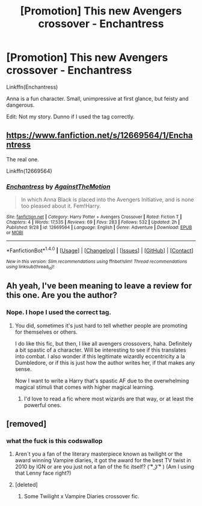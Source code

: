 #+TITLE: [Promotion] This new Avengers crossover - Enchantress

* [Promotion] This new Avengers crossover - Enchantress
:PROPERTIES:
:Author: AutumnSouls
:Score: 1
:DateUnix: 1509224765.0
:DateShort: 2017-Oct-29
:FlairText: Promotion
:END:
Linkffn(Enchantress)

Anna is a fun character. Small, unimpressive at first glance, but feisty and dangerous.

Edit: Not my story. Dunno if I used the tag correctly.


** [[https://www.fanfiction.net/s/12669564/1/Enchantress]]

The real one.

Linkffn(12669564)
:PROPERTIES:
:Author: AutumnSouls
:Score: 3
:DateUnix: 1509225033.0
:DateShort: 2017-Oct-29
:END:

*** [[http://www.fanfiction.net/s/12669564/1/][*/Enchantress/*]] by [[https://www.fanfiction.net/u/2576386/AgainstTheMotion][/AgainstTheMotion/]]

#+begin_quote
  In which Anna Black is placed into the Avengers Initiative, and is none too pleased about it. Fem!Harry.
#+end_quote

^{/Site/: [[http://www.fanfiction.net/][fanfiction.net]] *|* /Category/: Harry Potter + Avengers Crossover *|* /Rated/: Fiction T *|* /Chapters/: 4 *|* /Words/: 17,535 *|* /Reviews/: 69 *|* /Favs/: 283 *|* /Follows/: 532 *|* /Updated/: 2h *|* /Published/: 9/28 *|* /id/: 12669564 *|* /Language/: English *|* /Genre/: Adventure *|* /Download/: [[http://www.ff2ebook.com/old/ffn-bot/index.php?id=12669564&source=ff&filetype=epub][EPUB]] or [[http://www.ff2ebook.com/old/ffn-bot/index.php?id=12669564&source=ff&filetype=mobi][MOBI]]}

--------------

*FanfictionBot*^{1.4.0} *|* [[[https://github.com/tusing/reddit-ffn-bot/wiki/Usage][Usage]]] | [[[https://github.com/tusing/reddit-ffn-bot/wiki/Changelog][Changelog]]] | [[[https://github.com/tusing/reddit-ffn-bot/issues/][Issues]]] | [[[https://github.com/tusing/reddit-ffn-bot/][GitHub]]] | [[[https://www.reddit.com/message/compose?to=tusing][Contact]]]

^{/New in this version: Slim recommendations using/ ffnbot!slim! /Thread recommendations using/ linksub(thread_id)!}
:PROPERTIES:
:Author: FanfictionBot
:Score: 2
:DateUnix: 1509225043.0
:DateShort: 2017-Oct-29
:END:


** Ah yeah, I've been meaning to leave a review for this one. Are you the author?
:PROPERTIES:
:Author: Averant
:Score: 1
:DateUnix: 1509225465.0
:DateShort: 2017-Oct-29
:END:

*** Nope. I hope I used the correct tag.
:PROPERTIES:
:Author: AutumnSouls
:Score: 1
:DateUnix: 1509226537.0
:DateShort: 2017-Oct-29
:END:

**** You did, sometimes it's just hard to tell whether people are promoting for themselves or others.

I do like this fic, but then, I like all avengers crossovers, haha. Definitely a bit spastic of a character. Will be interesting to see if this translates into combat. I also wonder if this legitimate wizardly eccentricity a la Dumbledore, or if this is just how the author writes her, if that makes any sense.

Now I want to write a Harry that's spastic AF due to the overwhelming magical stimuli that comes with higher magical learning.
:PROPERTIES:
:Author: Averant
:Score: 1
:DateUnix: 1509227456.0
:DateShort: 2017-Oct-29
:END:

***** I'd love to read a fic where most wizards are that way, or at least the powerful ones.
:PROPERTIES:
:Author: AutumnSouls
:Score: 1
:DateUnix: 1509228364.0
:DateShort: 2017-Oct-29
:END:


** [removed]
:PROPERTIES:
:Score: 2
:DateUnix: 1509224807.0
:DateShort: 2017-Oct-29
:END:

*** what the fuck is this codswallop
:PROPERTIES:
:Author: AutumnSouls
:Score: 13
:DateUnix: 1509224993.0
:DateShort: 2017-Oct-29
:END:

**** Aren´t you a fan of the literary masterpiece known as twilight or the award winning Vampire diaries, it got the award for the best TV twist in 2010 by IGN or are you just not a fan of the fic itself? ( ͡° ͜ʖ ͡° ) (Am I using that Lenny face right?)
:PROPERTIES:
:Author: pornomancer90
:Score: 2
:DateUnix: 1509242370.0
:DateShort: 2017-Oct-29
:END:


**** [deleted]
:PROPERTIES:
:Score: 1
:DateUnix: 1509265495.0
:DateShort: 2017-Oct-29
:END:

***** Some Twilight x Vampire Diaries crossover fic.
:PROPERTIES:
:Author: AutumnSouls
:Score: 1
:DateUnix: 1509315041.0
:DateShort: 2017-Oct-30
:END:
